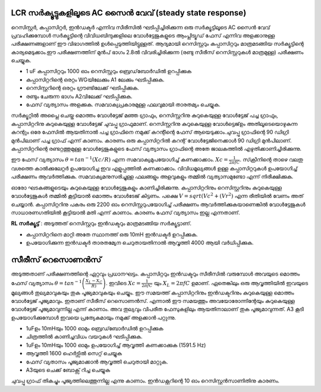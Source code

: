 ..  UNTRANSLATED

LCR സർക്യൂട്ടുകളിലൂടെ AC സൈൻ വേവ് (steady state response)
-------------------------------------------------------
റെസിസ്റ്റർ, കപ്പാസിറ്റർ, ഇൻഡക്ടർ എന്നിവ സീരീസിൽ ഘടിപ്പിച്ചിരിക്കുന്ന ഒരു സർക്യൂട്ടിലൂടെ AC സൈൻ വേവ്  പ്രവഹിക്കുമ്പോൾ സർക്യൂട്ടിന്റെ വിവിധബിന്ദുക്കളിലെ വോൾട്ടേജുകളുടെ ആംപ്ലിട്യൂഡ്  ഫേസ്  എന്നിവ അളക്കാനുള്ള പരീക്ഷണങ്ങളാണ് ഈ വിഭാഗത്തിൽ ഉൾപ്പെടുത്തിയിട്ടുള്ളത്. ആദ്യമായി റെസിസ്റ്ററും കപ്പാസിറ്ററും മാത്രമടങ്ങിയ സർക്യൂട്ടിന്റെ കാര്യമെടുക്കാം.ഈ പരീക്ഷണത്തിന് മുൻപ് ഭാഗം 2.8ൽ വിവരിച്ചിരിക്കുന്ന (രണ്ടു സീരീസ് റെസിസ്റ്ററുകൾ മാത്രമുള്ള) പരീക്ഷണം ചെയ്യുക.

.. image:: schematics/RCsteadystate.svg
	   :width: 300px
.. image:: schematics/RLsteadystate.svg
	   :width: 300px

- 1 uF കപ്പാസിറ്ററും 1000 ഓം റെസിസ്റ്ററും ബ്രെഡ്‌ബോർഡിൽ ഉറപ്പിക്കുക
- കപ്പാസിറ്ററിന്റെ ഒരറ്റം WGയിലേക്കും A1 ലേക്കും ഘടിപ്പിക്കുക. 
- റെസിസ്റ്ററിന്റെ ഒരറ്റം ഗ്രൗണ്ടിലേക്ക് ഘടിപ്പിക്കുക.
- രണ്ടും ചേരുന്ന ഭാഗം A2വിലേക്ക് ഘടിപ്പിക്കുക.    
- ഫേസ് വ്യത്യാസം അളക്കുക. സമവാക്യപ്രകാരമുള്ള ഫലവുമായി താരതമ്യം ചെയ്യുക.

.. image:: pics/RCsteadystate-screen.png
	   :width: 600px

സർക്യൂറ്റിൽ അപ്ലൈ ചെയ്ത മൊത്തം വോൾട്ടേജ് മഞ്ഞ ഗ്രാഫും, റെസിസ്റ്ററിനു കുറുകെയുള്ള വോൾട്ടേജ് പച്ച ഗ്രാഫും, കപ്പാസിറ്ററിനു കുറുകെയുള്ള വോൾട്ടേജ് ചുവപ്പു ഗ്രാഫുമാണ്. റെസിസ്റ്ററിനു കുറുകെയുള്ള വോൾട്ടെജ്ഉം അതിലൂടെയൊഴുകുന്ന കറന്റും ഒരേ ഫേസിൽ ആയതിനാൽ പച്ച ഗ്രാഫിനെ നമുക്ക് കറന്റിന്റെ ഫേസ് ആയെടുക്കാം.ചുവപ്പു ഗ്രാഫിന്റെ 90 ഡിഗ്രി മുൻപിലാണ് പച്ച ഗ്രാഫ് എന്ന് കാണാം. കാരണം ഒരു കപ്പാസിറ്ററിൽ കറന്റ് വോൾട്ടേജിനെക്കാൾ 90 ഡിഗ്രി മുൻപിലാണ്. കപ്പാസിറ്ററിന്റെ രണ്ടറ്റത്തുമുള്ള വോൾട്ടേജുകളുടെ ഫേസ് വ്യത്യാസം ഗ്രാഫിന്റെ അതേ ജാലകത്തിൽ എഴുതിക്കാണിച്ചിരിക്കുന്നു.

ഈ ഫേസ് വ്യത്യാസം  :math:`\theta=tan^{-1} (Xc/R)` എന്ന സമവാക്യമുപയോഗിച്ച്  കണക്കാക്കാം. :math:`Xc=\frac{1}{2\pi fC}`. സ്‌ക്രീനിന്റെ താഴെ വലതു വശത്തെ കാൽക്കുലേറ്റർ ഉപയോഗിച്ച ഇവ എളുപ്പത്തിൽ കണക്കാക്കാം. വിവിധമൂല്യങ്ങൾ ഉള്ള കപ്പാസിറ്ററുകൾ ഉപയോഗിച്ച്  പരീക്ഷണം ആവർത്തിക്കുക. സമവാക്യമനുസരിച്ചുള്ള ഫലങ്ങളും അളവുകളും തമ്മിൽ വ്യത്യാസമുണ്ടോ എന്ന് നിരീക്ഷിക്കുക.

ഓരോ ഘടകങ്ങളുടെയും കുറുകെയുള്ള വോൾട്ടേജുകളും കാണിച്ചിരിക്കുന്നു. കപ്പാസിറ്ററിനും റെസിസ്റ്ററിനും കുറുകെയുള്ള വോൾട്ടേജുകൾ തമ്മിൽ കൂട്ടിയാൽ മൊത്തം വോൾടേജ് കിട്ടണം. പക്ഷെ   :math:`V=sqrt(Vc^{2} + (Vr^{2})` എന്ന രീതിയിൽ വേണം അത് ചെയ്യാൻ. കപ്പാസിറ്ററിനു പകരം ഒരു 2200 ഓം റെസിസ്റ്ററുപയോഗിച്ച്  പരീക്ഷണം ആവർത്തിക്കുകയാണെങ്കിൽ  വോൾട്ടേജുകൾ സാധാരണഗതിയിൽ കൂട്ടിയാൽ മതി എന്ന് കാണാം. കാരണം ഫേസ് വ്യത്യാസം ഇല്ല എന്നതാണ്.

**RL സർക്യൂട്ട്** : അടുത്തത്  റെസിസ്റ്ററും ഇൻഡക്ടറും മാത്രമടങ്ങിയ സർക്യൂട്ടാണ്.

- കപ്പാസിറ്ററിനെ മാറ്റി അതേ സ്ഥാനത്ത് ഒരു 10mH ഇൻഡക്ടർ ഉറപ്പിക്കുക.
- ഉപയോഗിക്കുന്ന ഇൻഡക്ടർ താരതമ്യേന ചെറുതായതിനാൽ ആവൃത്തി 4000 ആയി വർധിപ്പിക്കുക. 

സീരീസ് റെസൊണൻസ് 
---------------------
അടുത്തതാണ്  പരീക്ഷണത്തിന്റെ ഏറ്റവും പ്രധാനഘട്ടം. കപ്പാസിറ്ററും ഇൻഡക്ടറും സീരീസിൽ വരുമ്പോൾ അവയുടെ മൊത്തം ഫേസ് വ്യത്യാസം   :math:`\theta=tan^{-1}\left(\frac{X_{L}-X_{C}}{R)}\right)`. ഇവിടെ  :math:`Xc=\frac{1}{2\pi fC}` യും   :math:`X_{L}= 2\pi fC` ഉമാണ്. ഏതെങ്കിലും ഒരു ആവൃത്തിയിൽ ഇവയുടെ മൂല്യങ്ങൾ തുല്യമാവുകയും തുക പൂജ്യമാവുകയും ചെയ്യും. ഈ സമയത്ത് കപ്പാസിറ്ററിനും ഇൻഡക്ടറിനും കുറുകെയുള്ള മൊത്തം വോൾട്ടേജ് പൂജ്യമാവും. ഇതാണ് സീരീസ് റെസൊണൻസ്. എന്നാൽ ഈ സമയത്തും അവയോരോന്നിന്റേയും കുറുകെയുള്ള വോൾട്ടേജ് പൂജ്യമാവുന്നില്ല എന്ന് കാണാം. അവ തുല്യവും വിപരീത ഫേസുകളിലും ആയതിനാലാണ് തുക പൂജ്യമാവുന്നത്. A3 കൂടി ഉപയോഗിക്കുമ്പോൾ ഇവയെ പ്രത്യേകമായും നമുക്ക്‌ അളക്കാൻ പറ്റുന്നു. 

.. image:: schematics/RLCsteadystate.svg
	   :width: 300px

- 1uFഉം 10mHയും 1000 ഓമും ബ്രെഡ്‌ബോർഡിൽ ഉറപ്പിക്കുക
- ചിത്രത്തിൽ കാണിച്ചവിധം വയറുകൾ ഘടിപ്പിക്കുക.
- 1uFഉം 10mHയും 1000 ഓമും ഉപയോഗിച്ച്  ആവൃത്തി കണക്കാക്കുക (1591.5 Hz)
- ആവൃത്തി 1600 ഹെർട്സിൽ സെറ്റ് ചെയ്യുക 
- ഫേസ് വ്യതാസം പൂജ്യമാക്കാൻ ആവൃത്തി ചെറുതായി മാറ്റുക.
- A3യുടെ ചെക്ക് ബോക്സ് റിച്ച ചെയ്യുക 

.. image:: pics/RLCsteadystate-screen.png
	   :width: 600px
	   
ചുവപ്പു ഗ്രാഫ് തികച്ചും പൂജ്യത്തിലെത്തുന്നില്ല എന്നു കാണാം. ഇൻഡക്റ്ററിന്റെ 10 ഓം റെസിസ്റ്റൻസാണിതിനു കാരണം.

 
